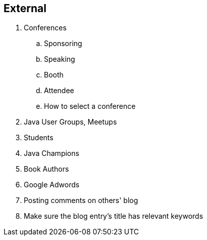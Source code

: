 == External

. Conferences
.. Sponsoring
.. Speaking
.. Booth
.. Attendee
.. How to select a conference
. Java User Groups, Meetups
. Students
. Java Champions
. Book Authors
. Google Adwords
. Posting comments on others' blog
. Make sure the blog entry’s title has relevant keywords